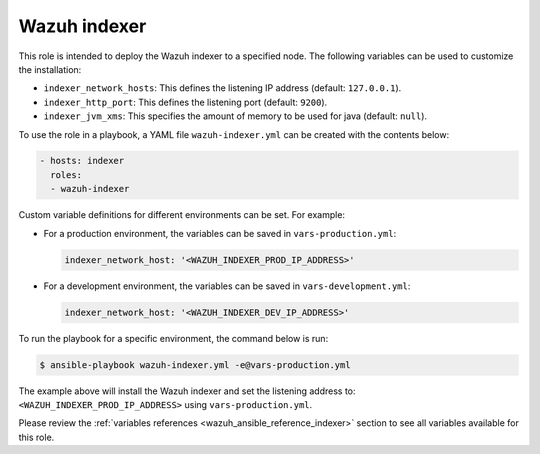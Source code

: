 .. Copyright (C) 2015, Wazuh, Inc.

.. meta::
   :description: Learn how to use a preconfigured role to install the Wazuh indexer and customize the installation with different variables in this section.

Wazuh indexer
-------------

This role is intended to deploy the Wazuh indexer to a specified node. The following variables can be used to customize the installation:

-  ``indexer_network_hosts``: This defines the listening IP address (default: ``127.0.0.1``).
-  ``indexer_http_port``: This defines the listening port (default: ``9200``).
-  ``indexer_jvm_xms``: This specifies the amount of memory to be used for java (default: ``null``).

To use the role in a playbook, a YAML file ``wazuh-indexer.yml`` can be created with the contents below:

.. code-block:: yaml

   - hosts: indexer
     roles:
     - wazuh-indexer

Custom variable definitions for different environments can be set. For example:

-  For a production environment, the variables can be saved in ``vars-production.yml``:

   .. code-block:: yaml

      indexer_network_host: '<WAZUH_INDEXER_PROD_IP_ADDRESS>'

-  For a development environment, the variables can be saved in ``vars-development.yml``:

   .. code-block:: yaml

      indexer_network_host: '<WAZUH_INDEXER_DEV_IP_ADDRESS>'
        
To run the playbook for a specific environment, the command below is run:

.. code-block:: console

   $ ansible-playbook wazuh-indexer.yml -e@vars-production.yml

The example above will install the Wazuh indexer and set the listening address to: ``<WAZUH_INDEXER_PROD_IP_ADDRESS>`` using ``vars-production.yml``.

Please review the :ref:`variables references <wazuh_ansible_reference_indexer>` section to see all variables available for this role.
